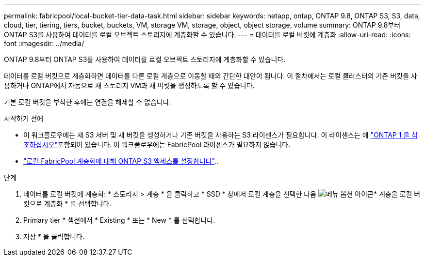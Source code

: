 ---
permalink: fabricpool/local-bucket-tier-data-task.html 
sidebar: sidebar 
keywords: netapp, ontap, ONTAP 9.8, ONTAP S3, S3, data, cloud, tier, tiering, tiers, bucket, buckets, VM, storage VM, storage, object, object storage, volume 
summary: ONTAP 9.8부터 ONTAP S3를 사용하여 데이터를 로컬 오브젝트 스토리지에 계층화할 수 있습니다. 
---
= 데이터를 로컬 버킷에 계층화
:allow-uri-read: 
:icons: font
:imagesdir: ../media/


[role="lead"]
ONTAP 9.8부터 ONTAP S3를 사용하여 데이터를 로컬 오브젝트 스토리지에 계층화할 수 있습니다.

데이터를 로컬 버킷으로 계층화하면 데이터를 다른 로컬 계층으로 이동할 때의 간단한 대안이 됩니다. 이 절차에서는 로컬 클러스터의 기존 버킷을 사용하거나 ONTAP에서 자동으로 새 스토리지 VM과 새 버킷을 생성하도록 할 수 있습니다.

기본 로컬 버킷을 부착한 후에는 연결을 해제할 수 없습니다.

.시작하기 전에
* 이 워크플로우에는 새 S3 서버 및 새 버킷을 생성하거나 기존 버킷을 사용하는 S3 라이센스가 필요합니다. 이 라이센스는 에 link:../system-admin/manage-licenses-concept.html#licenses-included-with-ontap-one["ONTAP 1 을 참조하십시오"]포함되어 있습니다. 이 워크플로우에는 FabricPool 라이센스가 필요하지 않습니다.
* link:../s3-config/enable-ontap-s3-access-local-fabricpool-task.html["로컬 FabricPool 계층화에 대해 ONTAP S3 액세스를 설정합니다"]..


.단계
. 데이터를 로컬 버킷에 계층화: * 스토리지 > 계층 * 을 클릭하고 * SSD * 창에서 로컬 계층을 선택한 다음 image:icon_kabob.gif["메뉴 옵션 아이콘"]* 계층을 로컬 버킷으로 계층화 * 를 선택합니다.
. Primary tier * 섹션에서 * Existing * 또는 * New * 를 선택합니다.
. 저장 * 을 클릭합니다.

